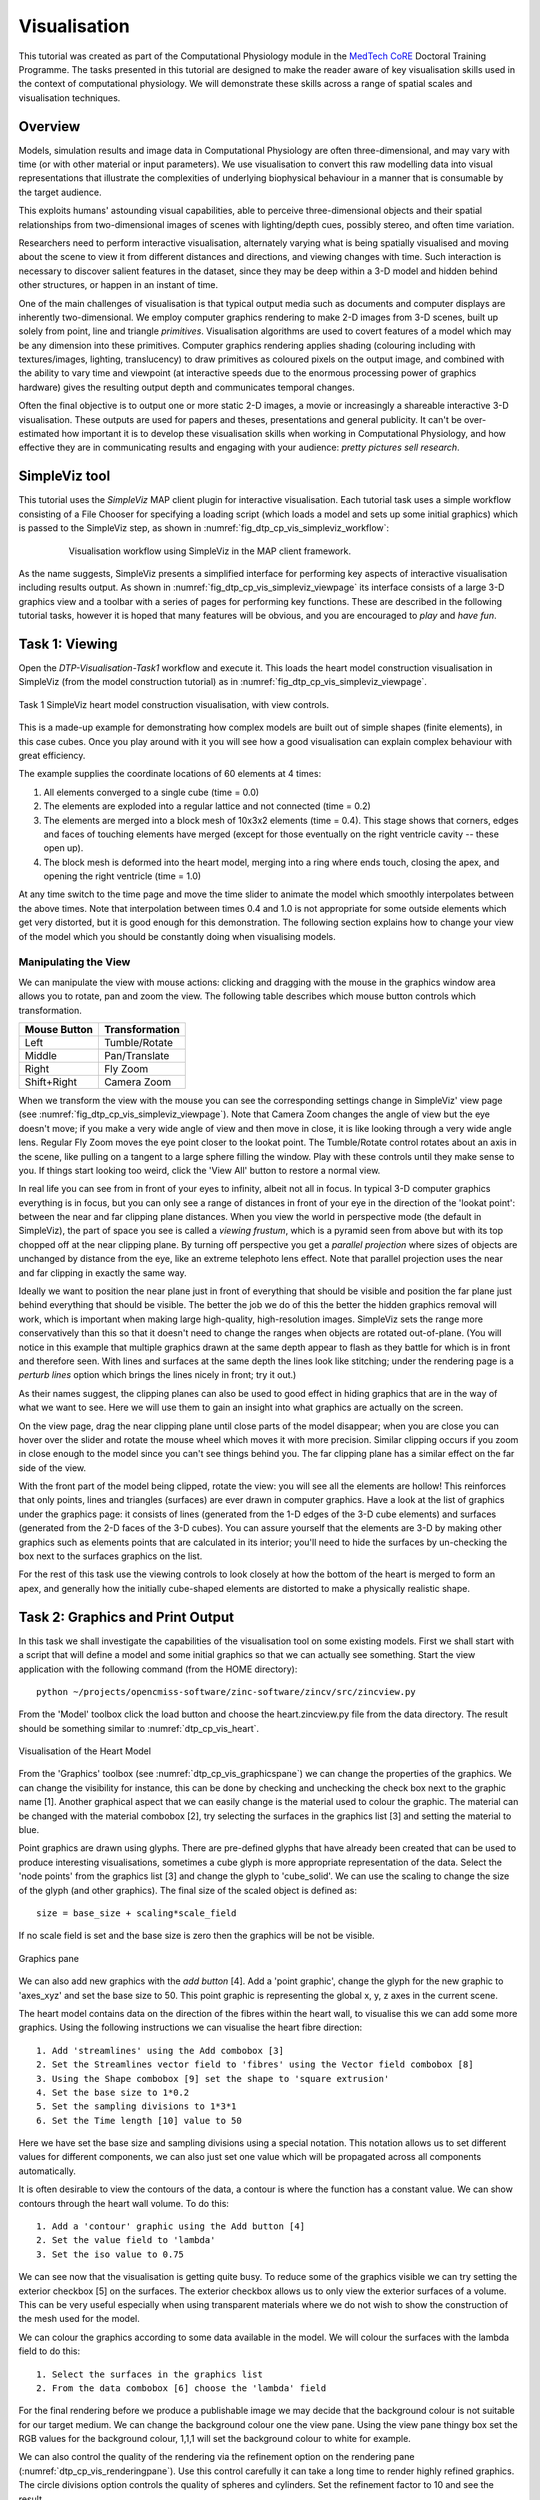 
Visualisation
=============

This tutorial was created as part of the Computational Physiology module in the `MedTech CoRE <http://cmdt.org.nz>`_ Doctoral Training Programme. The tasks presented in this tutorial are designed to make the reader aware of key visualisation skills used in the context of computational physiology. We will demonstrate these skills across a range of spatial scales and visualisation techniques.

Overview
--------

Models, simulation results and image data in Computational Physiology are often three-dimensional, and may vary with time (or with other material or input parameters). We use visualisation to convert this raw modelling data into visual representations that illustrate the complexities of underlying biophysical behaviour in a manner that is consumable by the target audience.

This exploits humans' astounding visual capabilities, able to perceive three-dimensional objects and their spatial relationships from two-dimensional images of scenes with lighting/depth cues, possibly stereo, and often time variation.

Researchers need to perform interactive visualisation, alternately varying what is being spatially visualised and moving about the scene to view it from different distances and directions, and viewing changes with time. Such interaction is necessary to discover salient features in the dataset, since they may be deep within a 3-D model and hidden behind other structures, or happen in an instant of time.

One of the main challenges of visualisation is that typical output media such as documents and computer 
displays are inherently two-dimensional. We employ computer graphics rendering to make 2-D images 
from 3-D scenes, built up solely from point, line and triangle *primitives*. Visualisation algorithms are used to covert features of a model which may be any dimension into these primitives. Computer graphics rendering applies shading (colouring including with textures/images, lighting, translucency) to draw primitives as coloured pixels on the output image, and combined with the ability to vary time and viewpoint (at interactive speeds due to the enormous processing power of graphics hardware) gives the resulting output depth and communicates temporal changes.

Often the final objective is to output one or more static 2-D images, a movie or increasingly a shareable interactive 3-D visualisation. These outputs are used for papers and theses, presentations and general publicity. It can't be over-estimated how important it is to develop these visualisation skills when working in Computational Physiology, and how effective they are in communicating results and engaging with your audience: *pretty pictures sell research*.

SimpleViz tool
--------------

This tutorial uses the *SimpleViz* MAP client plugin for interactive visualisation. Each tutorial task uses a simple workflow consisting of a File Chooser for specifying a loading script (which loads a model and sets up some initial graphics) which is passed to the SimpleViz step, as shown in  :numref:`fig_dtp_cp_vis_simpleviz_workflow`:

.. _fig_dtp_cp_vis_simpleviz_workflow:

.. figure:: _images/simpleviz-workflow.png
   :align: center
   :figwidth: 80%
   :width: 75%

   Visualisation workflow using SimpleViz in the MAP client framework.

As the name suggests, SimpleViz presents a simplified interface for performing key aspects of interactive visualisation including results output. As shown in :numref:`fig_dtp_cp_vis_simpleviz_viewpage` its interface consists of a large 3-D graphics view and a toolbar with a series of pages for performing key functions. These are described in the following tutorial tasks, however it is hoped that many features will be obvious, and you are encouraged to *play* and *have fun*.

Task 1: Viewing
---------------

Open the *DTP-Visualisation-Task1* workflow and execute it. This loads the heart model construction visualisation in SimpleViz (from the model construction tutorial) as in :numref:`fig_dtp_cp_vis_simpleviz_viewpage`.

.. _fig_dtp_cp_vis_simpleviz_viewpage:
.. figure:: _images/simpleviz-viewpage.png
   :align: center

   Task 1 SimpleViz heart model construction visualisation, with view controls.

This is a made-up example for demonstrating how complex models are built out of simple shapes (finite elements), in this case cubes. Once you play around with it you will see how a good visualisation can explain complex behaviour with great efficiency.

The example supplies the coordinate locations of 60 elements at 4 times:

1. All elements converged to a single cube (time = 0.0)
2. The elements are exploded into a regular lattice and not connected (time = 0.2)
3. The elements are merged into a block mesh of 10x3x2 elements (time = 0.4). This stage shows that corners, edges and faces of touching elements have merged (except for those eventually on the right ventricle cavity -- these open up).
4. The block mesh is deformed into the heart model, merging into a ring where ends touch, closing the apex, and opening the right ventricle (time = 1.0)

At any time switch to the time page and move the time slider to animate the model which smoothly interpolates between the above times. Note that interpolation between times 0.4 and 1.0 is not appropriate for some outside elements which get very distorted, but it is good enough for this demonstration. The following section explains how to change your view of the model which you should be constantly doing when visualising models.

Manipulating the View
.....................

We can manipulate the view with mouse actions: clicking and dragging with the mouse in the graphics window area allows you to rotate, pan and zoom the view. The following table describes which mouse button controls which transformation.

============ ==============
Mouse Button Transformation
============ ==============
Left         Tumble/Rotate
------------ --------------
Middle       Pan/Translate
------------ --------------
Right        Fly Zoom
------------ --------------
Shift+Right  Camera Zoom
============ ==============

When we transform the view with the mouse you can see the corresponding settings change in SimpleViz' view page (see :numref:`fig_dtp_cp_vis_simpleviz_viewpage`). Note that Camera Zoom changes the angle of view but the eye doesn't move; if you make a very wide angle of view and then move in close, it is like looking through a very wide angle lens. Regular Fly Zoom moves the eye point closer to the lookat point. The Tumble/Rotate control rotates about an axis in the scene, like pulling on a tangent to a large sphere filling the window. Play with these controls until they make sense to you. If things start looking too weird, click the 'View All' button to restore a normal view.

In real life you can see from in front of your eyes to infinity, albeit not all in focus. In typical 3-D computer graphics everything is in focus, but you can only see a range of distances in front of your eye in the direction of the 'lookat point': between the near and far clipping plane distances. When you view the world in perspective mode (the default in SimpleViz), the part of space you see is called a *viewing frustum*, which is a pyramid seen from above but with its top chopped off at the near clipping plane. By turning off perspective you get a *parallel projection* where sizes of objects are unchanged by distance from the eye, like an extreme telephoto lens effect. Note that parallel projection uses the near and far clipping in exactly the same way.

Ideally we want to position the near plane just in front of everything that should be visible and position the far plane just behind everything that should be visible. The better the job we do of this the better the hidden graphics removal will work, which is important when making large high-quality, high-resolution images. SimpleViz sets the range more conservatively than this so that it doesn't need to change the ranges when objects are rotated out-of-plane. (You will notice in this example that multiple graphics drawn at the same depth appear to flash as they battle for which is in front and therefore seen. With lines and surfaces at the same depth the lines look like stitching; under the rendering page is a *perturb lines* option which brings the lines nicely in front; try it out.)

As their names suggest, the clipping planes can also be used to good effect in hiding graphics that are in the way of what we want to see. Here we will use them to gain an insight into what graphics are actually on the screen.

On the view page, drag the near clipping plane until close parts of the model disappear; when you are close you can hover over the slider and rotate the mouse wheel which moves it with more precision. Similar clipping occurs if you zoom in close enough to the model since you can't see things behind you. The far clipping plane has a similar effect on the far side of the view.

With the front part of the model being clipped, rotate the view: you will see all the elements are hollow! This reinforces that only points, lines and triangles (surfaces) are ever drawn in computer graphics. Have a look at the list of graphics under the graphics page: it consists of lines (generated from the 1-D edges of the 3-D cube elements) and surfaces (generated from the 2-D faces of the 3-D cubes). You can assure yourself that the elements are 3-D by making other graphics such as elements points that are calculated in its interior; you'll need to hide the surfaces by un-checking the box next to the surfaces graphics on the list.

For the rest of this task use the viewing controls to look closely at how the bottom of the heart is merged to form an apex, and generally how the initially cube-shaped elements are distorted to make a physically realistic shape.

Task 2: Graphics and Print Output
---------------------------------






In this task we shall investigate the capabilities of the visualisation tool on some existing models.  First we shall start with a script that will define a model and some initial graphics so that we can actually see something.  Start the view application with the following command (from the HOME directory)::

   python ~/projects/opencmiss-software/zinc-software/zincv/src/zincview.py

From the 'Model' toolbox click the load button and choose the heart.zincview.py file from the data directory.  The result should be something similar to :numref:`dtp_cp_vis_heart`.

.. _dtp_cp_vis_heart:
.. figure:: _images/heartvis.png
   :align: center
   :alt: Visualisation fo the heart image
   
   Visualisation of the Heart Model

From the 'Graphics' toolbox (see :numref:`dtp_cp_vis_graphicspane`) we can change the properties of the graphics.  We can change the visibility for instance, this can be done by checking and unchecking the check box next to the graphic name [1].  Another graphical aspect that we can easily change is the material used to colour the graphic.  The material can be changed with the material combobox [2], try selecting the surfaces in the graphics list [3] and setting the material to blue.

Point graphics are drawn using glyphs.  There are pre-defined glyphs that have already been created that can be used to produce interesting visualisations, sometimes a cube glyph is more appropriate representation of the data.  Select the 'node points' from the graphics list [3] and change the glyph to 'cube_solid'.  We can use the scaling to change the size of the glyph (and other graphics).  The final size of the scaled object is defined as::

   size = base_size + scaling*scale_field

If no scale field is set and the base size is zero then the graphics will be not be visible.

.. _dtp_cp_vis_graphicspane:
.. figure:: _images/graphicspane.png
   :align: center
   :alt: Graphics pane image
   
   Graphics pane

We can also add new graphics with the `add button` [4].  Add a 'point graphic', change the glyph for the new graphic to 'axes_xyz' and set the base size to 50.  This point graphic is representing the global x, y, z axes in the current scene.

The heart model contains data on the direction of the fibres within the heart wall, to visualise this we can add some more graphics.  Using the following instructions we can visualise the heart fibre direction::

   1. Add 'streamlines' using the Add combobox [3]
   2. Set the Streamlines vector field to 'fibres' using the Vector field combobox [8]
   3. Using the Shape combobox [9] set the shape to 'square extrusion'
   4. Set the base size to 1*0.2
   5. Set the sampling divisions to 1*3*1
   6. Set the Time length [10] value to 50

Here we have set the base size and sampling divisions using a special notation.  This notation allows us to set different values for different components, we can also just set one value which will be propagated across all components automatically.

It is often desirable to view the contours of the data, a contour is where the function has a constant value.  We can show contours through the heart wall volume.  To do this::

   1. Add a 'contour' graphic using the Add button [4]
   2. Set the value field to 'lambda'
   3. Set the iso value to 0.75

We can see now that the visualisation is getting quite busy.  To reduce some of the graphics visible we can try setting the exterior checkbox [5] on the surfaces.  The exterior checkbox allows us to only view the exterior surfaces of a volume.  This can be very useful especially when using transparent materials where we do not wish to show the construction of the mesh used for the model.

We can colour the graphics according to some data available in the model.  We will colour the surfaces with the lambda field to do this::

   1. Select the surfaces in the graphics list
   2. From the data combobox [6] choose the 'lambda' field

For the final rendering before we produce a publishable image we may decide that the background colour is not suitable for our target medium.  We can change the background colour one the view pane.  Using the view pane thingy box set the RGB values for the background colour, 1,1,1 will set the background colour to white for example.

We can also control the quality of the rendering via the refinement option on the rendering pane (:numref:`dtp_cp_vis_renderingpane`).  Use this control carefully it can take a long time to render highly refined graphics.  The circle divisions option controls the quality of spheres and cylinders.  Set the refinement factor to 10 and see the result.

.. _dtp_cp_vis_renderingpane:
.. figure:: _images/renderingpane.png
   :align: center
   :alt: Rendering pane
   
   Rendering pane

All of this visualisation is done through OpenGL and we can see what is actually being rendered by using the wireframe option [7] on the graphics pane (:numref:`dtp_cp_vis_graphicspane`).



Task 2
------


.. _fig_dtp_cp_vis_simpleviz_graphicspage_heart:

.. figure:: _images/simpleviz-graphicspage-heart.png
   :align: center
   :figwidth: 95%
   :width: 90%

   Task 2 SimpleViz graphics page showing decorated heart model.


Task 2
------
 
data/airways/AirwaysLobes.ex{node|elem}.

Steps:

#. Load nodes then elements (it’s a large model so doesn’t load instantly) and get attendees to create lines. They need to do view-all on the view tab to see them.
#. change the line shape to circle extrusion with scale by the ‘general’ field (a radius) with scaling 2 to make it a diameter.
#. zoom in to see the gaps between the line segments. Add nodes with sphere glyphs scaled by the same fields to close off the gaps.
#. colour by radius by picking general as the data field
#. on the data colouring tab. Click on autorange spectrum, try different ranges to make the image pretty. Add a colour bar. The colour bar appears in the list of graphics, but it uses some hidden attributes (not editable) to make it appear on top where it is. You can change the colour of the point graphics for the colour bar which affects its shininess and the colour of the labels. The colour bar is actually just a glyph, but it’s pretty silly to plot it at every node, for example, but it works!

   * (Alan  may be able to get another model with dependent fields by the time of the course, which will make it more interesting to visualise.)

#. [Alan needs to implement output of images here] From the output tab output a [hopefully hires] image of what’s on the screen, including colour bar, suitable for putting in your report.
 
Task 3
------

data/deforming_heart/deforming_heart.zincview.py
 
#. load the model which is similar to the heart in part 1 but has twice as many elements. It also defines strain fields and creates element point graphics which visualise mirrored glyphs to show principal strains: inward and red for compression, outward and blue for extension.
#. on the time pane, adjust the time slider to animate the model
#. zoom in and look at the deformation of parts of the tissue, the twisting of the ventricle etc.
#. change the glyph to arrow_solid (on all 3 element points) and line to see the difference.
#. advanced users may look at the script to see how these additional field are created by expressions; interest them in the possibilities of what they could visualise. They can also see how the time-varying model was loaded.
#. [Alan would have to implement]. Output to ThreeJS an animating, beating heart (probably no glyphs?)

Task 4
------
 
Ideally I would have liked to have got images into the rendering; I’m sure Alan could get the volume texture example going pretty quickly; can use that to segment part of the foot. Images combined with a model requires us to support multiple regions or groups, which I haven’t had time to do; adding a region chooser would be simplest I think, but probably no time. Could always draw image in another region (from the loading script) but wouldn’t be able to hide it.
 